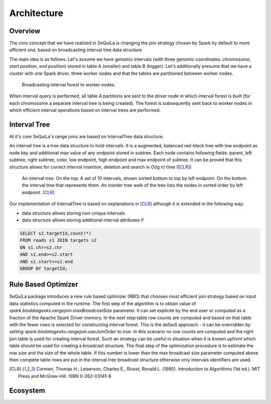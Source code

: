 Architecture
===============

Overview
#########

The core concept that we have realized in SeQuiLa is changing the join strategy chosen by Spark by default to more efficient one, based on broadcasting interval tree data structure.

The main idea is as follows. Let's assume we have genomic intervals (with three genomic coordinates: `chromosome`, `start position`, `end position`) stored in table A (smaller) and table B (bigger). Let's additionally presume that we have a cluster with one Spark driver, three worker nodes and that the tables are partitioned between worker nodes.


.. figure:: broadcast.*
	:scale: 80

	Broadcasting interval forest to worker nodes.

When interval query is performed, all table A partitions are sent to the driver node in which interval forest is built (for each chromosome a separate interval tree is being created).  The forest is subsequently sent back to worker nodes in which efficient interval operations based on interval trees are performed. 


Interval Tree
##############
At it's core SeQuiLa's range joins are based on IntervalTree data structure. 

An interval tree is a tree data structure to hold intervals. It is a augmented, balanced red-black tree with low endpoint as node key and additional max value of any endpoint stored in subtree. 
Each node contains following fields: parent, left subtree, right subtree, color, low endpoint, high endpoint and max endpoint of subtree. 
It can be proved that this structure allows for correct interval insertion, deletion and search in O(lg n) time ([CLR]_)

.. figure:: inttree.*
	:scale: 65

	An interval tree. On the top: A set of 10 intervals, shown sorted bottom to top by left endpoint. On  the bottom the interval tree that represents them. An inorder tree walk of the tree lists the nodes in sorted order by left endpoint. [CLR]_

Our implementation of IntervalTree is based on explanations in [CLR]_ although it is extended in the following way:

* data structure allows storing non-unique intervals 
* data structure allows storing additional interval attributes if 



.. code-block:: SQL

	SELECT s2.targetId,count(*)
	FROM reads s1 JOIN targets s2
	ON s1.chr=s2.chr
	AND s1.end>=s2.start
	AND s1.start<=s2.end
	GROUP BY targetId;


Rule Based Optimizer
####################

SeQuiLa package introduces a new rule based optimizer (RBO) that chooses most efficient join strategy based on
input data statistics computed in the runtime. The first step of the algorithm is to obtain value of `spark.biodatageeks.rangejoin.maxBroadcastSize` parameter. It can set explicite by the end user or computed as a fraction of the Apache Spark Driver memory.
In the next step table row counts are computed and based on that table with the fewer rows is selected for constructing interval forest. This is the default approach - it can be overridden by setting
`spark.biodatageeks.rangejoin.useJoinOrder` to `true`. In this scenario no row counts are computed and the right join table is used for creating interval forest. Such an strategy can be useful in situation when it is known upfront which table should be used for creating a broadcast structure. The final step of the optimization procedure is to estimate the row size and the size of the whole table.
If this number is lower than the max broadcast size parameter computed above then complete table rows are put in the interval tree broadcast structure otherwise only intervals identifiers are used.

.. image:: rbo.*
	:scale: 90


.. [CLR] Cormen, Thomas H.; Leiserson, Charles E., Rivest, Ronald L. (1990). Introduction to Algorithms (1st ed.). MIT Press and McGraw-Hill. ISBN 0-262-03141-8


Ecosystem
##########



